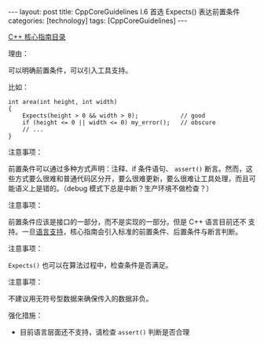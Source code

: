 #+BEGIN_EXPORT html
---
layout: post
title: CppCoreGuidelines I.6 首选 Expects() 表达前置条件
categories: [technology]
tags: [CppCoreGuidelines]
---
#+END_EXPORT

[[http://kimi.im/tags.html#CppCoreGuidelines-ref][C++ 核心指南目录]]

理由：

可以明确前置条件，可以引入工具支持。

比如：

#+begin_src C++ :results output :exports both :flags -std=c++20 :namespaces std :includes <iostream> <vector> <algorithm> :eval no-export
int area(int height, int width)
{
    Expects(height > 0 && width > 0);            // good
    if (height <= 0 || width <= 0) my_error();   // obscure
    // ...
}
#+end_src

注意事项：

前置条件可以通过多种方式声明：注释、if 条件语句、 ~assert()~ 断言。然而，这些方式要么很难和普通代码区分开，要么很难更新，要么很难让工具处理，而且可能语义上是错的。（debug 模式下总是中断？生产环境不做检查？）

注意事项：

前置条件应该是接口的一部分，而不是实现的一部分。但是 C++ 语言目前还不
支持。一旦[[http://www.open-std.org/jtc1/sc22/wg21/docs/papers/2016/p0380r1.pdf][语言支持]]，核心指南会引入标准的前置条件、后置条件与断言判断。

注意事项：

~Expects()~ 也可以在算法过程中，检查条件是否满足。

注意事项：

不建议用无符号型数据来确保传入的数据非负。

强化措施：
- 目前语言层面还不支持，请检查 ~assert()~ 判断是否合理
